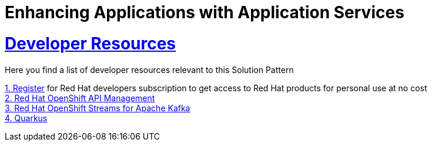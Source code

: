:sectnums:
:sectlinks:
:doctype: book
= Enhancing Applications with Application Services

= Developer Resources

Here you find a list of developer resources relevant to this Solution Pattern

https://developers.redhat.com/register[{counter:submodule5}. Register] for Red Hat developers subscription to get access to Red Hat products for personal use at no cost +
https://developers.redhat.com/products/red-hat-openshift-api-management/overview[{counter:submodule5}. Red Hat OpenShift API Management] +
https://developers.redhat.com/products/red-hat-openshift-streams-for-apache-kafka/overview[{counter:submodule5}. Red Hat OpenShift Streams for Apache Kafka] +
https://developers.redhat.com/products/quarkus/overview[{counter:submodule5}. Quarkus]
